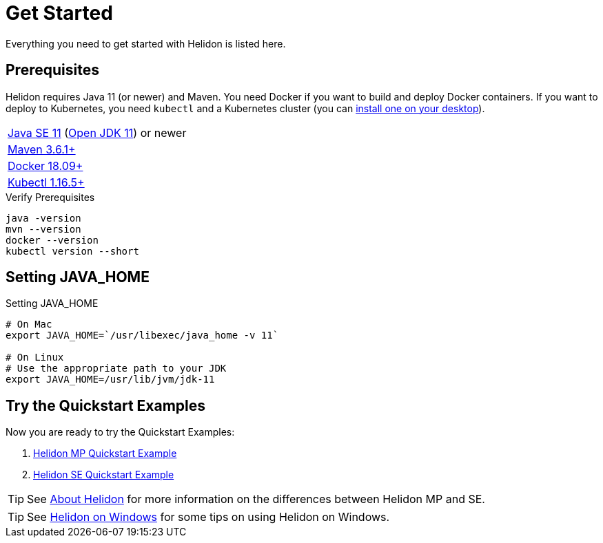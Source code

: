 ///////////////////////////////////////////////////////////////////////////////

    Copyright (c) 2018, 2020 Oracle and/or its affiliates.

    Licensed under the Apache License, Version 2.0 (the "License");
    you may not use this file except in compliance with the License.
    You may obtain a copy of the License at

        http://www.apache.org/licenses/LICENSE-2.0

    Unless required by applicable law or agreed to in writing, software
    distributed under the License is distributed on an "AS IS" BASIS,
    WITHOUT WARRANTIES OR CONDITIONS OF ANY KIND, either express or implied.
    See the License for the specific language governing permissions and
    limitations under the License.

///////////////////////////////////////////////////////////////////////////////

= Get Started
:description: Helidon pre-requisites and getting started
:keywords: helidon

Everything you need to get started with Helidon is listed here.

== Prerequisites

Helidon requires Java 11 (or newer) and Maven. You need Docker if you
want to build and deploy Docker containers. If you want to
deploy to Kubernetes, you need `kubectl` and a Kubernetes cluster (you can
<<about/05_kubernetes.adoc,install one on your desktop>>).

[role="flex, sm7"]
|=======
|https://www.oracle.com/technetwork/java/javase/downloads[Java{nbsp}SE{nbsp}11] (http://jdk.java.net[Open{nbsp}JDK{nbsp}11]) or newer
|https://maven.apache.org/download.cgi[Maven 3.6.1+]
|https://docs.docker.com/install/[Docker 18.09+]
|https://kubernetes.io/docs/tasks/tools/install-kubectl/[Kubectl 1.16.5+]
|=======


[source,bash]
.Verify Prerequisites
----
java -version
mvn --version
docker --version
kubectl version --short
----

== Setting JAVA_HOME

[source,bash]
.Setting JAVA_HOME
----
# On Mac
export JAVA_HOME=`/usr/libexec/java_home -v 11`

# On Linux
# Use the appropriate path to your JDK
export JAVA_HOME=/usr/lib/jvm/jdk-11
----

== Try the Quickstart Examples

Now you are ready to try the Quickstart Examples:

1. <<mp/guides/02_quickstart.adoc,Helidon MP Quickstart Example>>
2. <<se/guides/02_quickstart.adoc,Helidon SE Quickstart Example>>

TIP: See <<about/02_introduction.adoc,About Helidon>>
for more information on the differences between Helidon MP and SE.

TIP: See <<about/04_windows.adoc,Helidon on Windows>>
for some tips on using Helidon on Windows.
